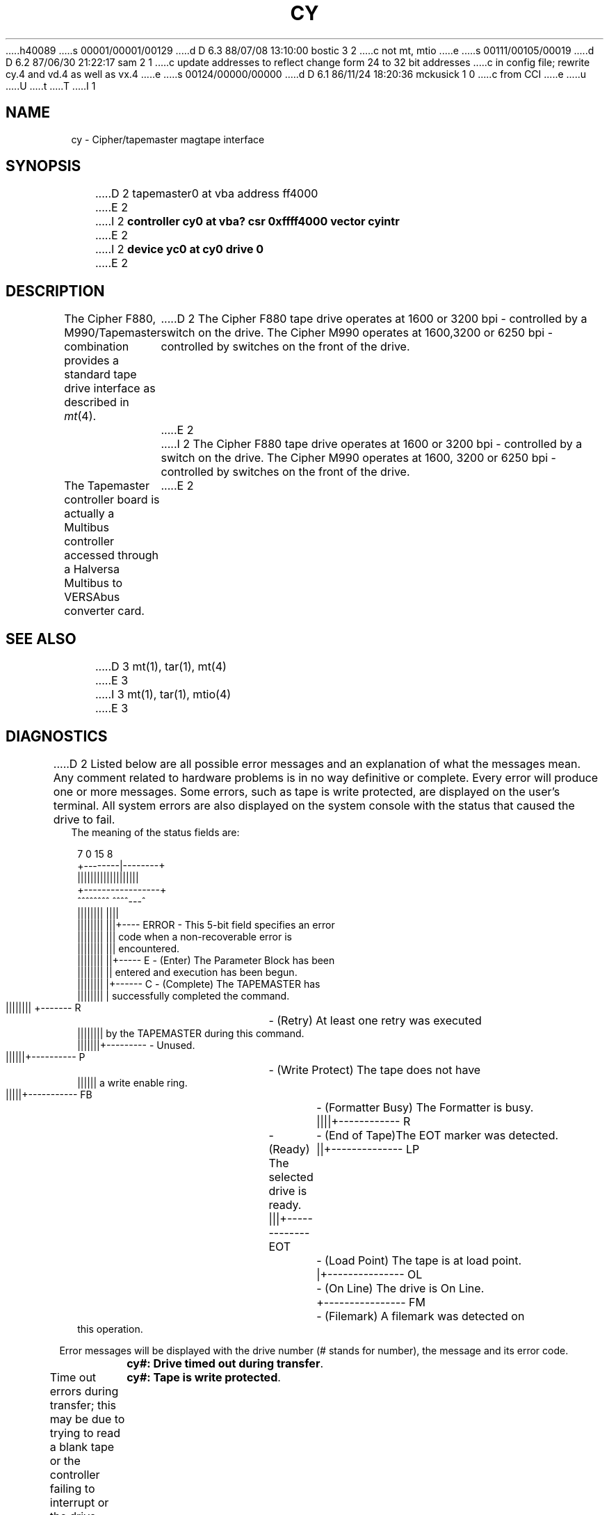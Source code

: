 h40089
s 00001/00001/00129
d D 6.3 88/07/08 13:10:00 bostic 3 2
c not mt, mtio
e
s 00111/00105/00019
d D 6.2 87/06/30 21:22:17 sam 2 1
c update addresses to reflect change form 24 to 32 bit addresses 
c in config file; rewrite cy.4 and vd.4 as well as vx.4
e
s 00124/00000/00000
d D 6.1 86/11/24 18:20:36 mckusick 1 0
c from CCI
e
u
U
t
T
I 1
.\" Copyright (c) 1986 Regents of the University of California.
.\" All rights reserved.  The Berkeley software License Agreement
.\" specifies the terms and conditions for redistribution.
.\"
.\"	%W% (Berkeley) %G%
.\"
.TH CY 4 "%Q%"
.UC 7
.SH NAME
cy \- Cipher/tapemaster magtape interface
.SH SYNOPSIS
D 2
tapemaster0 at vba address ff4000 
E 2
I 2
.B "controller cy0 at vba? csr 0xffff4000 vector cyintr"
E 2
.br
I 2
.B "device yc0 at cy0 drive 0"
E 2
.SH DESCRIPTION
The Cipher F880, M990/Tapemaster combination provides a standard tape drive
interface as described in
.IR mt (4).
D 2
The Cipher F880 tape drive operates at 1600 or 3200 bpi - controlled by a switch on the drive. The Cipher M990 operates at 1600,3200 or 6250 bpi - controlled by switches on the front of the drive.
E 2
I 2
The Cipher F880 tape drive operates at 1600 or 3200 bpi \-
controlled by a switch on the drive. 
The Cipher M990 operates at 1600, 3200 or 6250 bpi \-
controlled by switches on the front of the drive.
.PP
The Tapemaster controller board is actually a Multibus controller
accessed through a Halversa Multibus to VERSAbus converter card.
E 2
.SH "SEE ALSO"
D 3
mt(1), tar(1), mt(4)
E 3
I 3
mt(1), tar(1), mtio(4)
E 3
.SH DIAGNOSTICS
D 2
Listed below are all possible error messages and an explanation of what
the messages mean. Any comment related to hardware problems is in no way
definitive or complete. Every error will produce one or more messages.
Some errors, such as tape is write protected, are displayed on the user's terminal. All system errors are also displayed on the system console with the status that caused the drive to fail.
.br
The meaning of the status fields are:
.sp 1
.in +0.1i
.nf
 7      0 15     8
+--------|--------+
|||||||||||||||||||
+-----------------+
 ^^^^^^^^ ^^^^---^
 |||||||| ||||
 |||||||| |||+---- ERROR - This 5-bit field specifies an error
 |||||||| |||              code when a non-recoverable error is
 |||||||| |||              encountered.
 |||||||| ||+----- E     - (Enter) The Parameter Block has been
 |||||||| ||               entered and execution has been begun.
 |||||||| |+------ C     - (Complete) The TAPEMASTER has
 |||||||| |                successfully completed the command.
 |||||||| +------- R	- (Retry) At least one retry was executed
 ||||||||                  by the TAPEMASTER during this command.
 |||||||+---------       - Unused.
 ||||||+---------- P	- (Write Protect) The tape does not have
 ||||||                    a write enable ring.
 |||||+----------- FB	- (Formatter Busy) The Formatter is busy.
 ||||+------------ R	- (Ready) The selected drive is ready.
 |||+------------- EOT	- (End of Tape)The EOT marker was detected.
 ||+-------------- LP	- (Load Point) The tape is at load point.
 |+--------------- OL	- (On Line) The drive is On Line.
 +---------------- FM	- (Filemark) A filemark was detected on
                           this operation.
.fi
.sp 1
.sp 1
.in -0.2i
Error messages will be displayed with the drive number (# stands for number), the message and its error code.
.sp 1
	\fBcy#: Drive timed out during transfer\fP.            
.br
Time out errors during transfer; this may be due to trying to read a blank tape or the controller failing to interrupt or the drive dropping off-line ... (Error:01-05)\fR 
.sp1
	\fBcy#: Tape is write protected\fP.
.br
An attempt was made to write on the tape drive when no write ring was present; this message is written only on the terminal of the user who tried to access the tape. (Error:11)\fR
.sp1
	\fBcy#: Drive is not on-line\fP.
.br
An attempt was made to access the tape while it was offline; this message is written only on the terminal of the user who tried to access the tape. (Error:10)\fR
.sp1
\fB	cy#: Controller referenced non-existent system memory\fP.
A memory time-out occurred during a system memory reference. (Error:06)\fR.
.sp1
\fB	cy#: Controller diagnostics failed\fP.
.br
An error occurred in the micro-diagnostics or the diagnostic mode jumper was not installed while attempting to execute a Diagnostics command. (Error:08,13)\fR
.sp1
\fB	cy#: Unsatisfactory media found\fP.
.br
A tape time-out occured, because the tape drive did not supply an expected read or write strobe. This normally occurs when attempting to read a larger record than was written. It may also occur during a write due to a damaged tape. This message is written on the terminal of the user who tried to access the tape. (Error:0F)\fR
.sp1
	\fBcy#: Checksum error in controller proms\fP.
.br
An error was detected while calculating a checksum on the PROM. (Error:0E)\fR
.sp1
\fB	cy#: Unrecoverable media error during read\fP.
.br
A hard or soft error occurred which could not eliminated by retry. (Error:0A)\fR
.sp1
\fB	cy#: Unrecoverable tape parity error\fP.
.br
A read parity error occurred on the byte interface between the drive and the TAPEMASTER. (Error:0D)\fR 
.sp1
\fB	cy#: Blank tape found (data expected)\fP.
.br
Blank tape was encountered where data was expected. (Error:07)\fR
.sp1
.sp1
\fB****Tapemaster controller time-out during initialization!****\fP
.br
Tapemaster controller failed to acknowledge the first attention while initializing the tape parameter blocks.\fP
.sp1
\fR****Tapemaster configuration failure!****\fP
.br
Tapemaster failed while initializng the on-board registers, memory and calculate the buffer space which is available for buffered operations.\fP
.sp1
\fR****Unrecoverble hardware error****\fP
.br
An unrecoverable hardware error occured. Controller or drive failure!!\fP
.sp1
The following are Warning messages:
.sp1
	\fRcy#: # cm of tape were used for recovering bad spots.\fP
.br
Displays the number of centimeters of tape that were skipped over while retrying due to bad spots on the tape.\fP
.sp1
	\fRcy#: Maximum block size is #!\fP
.br
Specified block size exceeded the displayed maximum block size.\fP

BUGS
E 2
I 2
\fBcy%d: %dkb buffer\fP.  The formatter was found to have a
%d kilobyte buffer during autoconfiguration.
.PP
\fBcy%d: timeout or err during init, status=%b\fP.  The controller
timed out or an error occurred on a nop command during autoconfiguration;
the controller may be hung.
.PP
\fBcy%d: configuration failure, status=%b\fP.  The controller
timed out or an error occurred on a configure command during
autoconfiguration; the controller may be hung.
.PP
\fByc%d: no write ring\fR.  An attempt was made to write on the tape drive
when no write ring was present; this message is written on the terminal of
the user who tried to access the tape.
.PP
\fByc%d: not online\fR.  An attempt was made to access the tape while it
was offline; this message is written on the terminal of the user
who tried to access the tape.
.PP
\fBcy%d: i/o size too large\fP.  A read or a write request exceeded the
maximum transfer size for the controller \- 32 kilobytes; this message
is written on the terminal of the user who made the read or write request.
.PP
\fByc%d: hard error bn%d status=%b\fR.   A tape error occurred
at block \fIbn\fR; the cy error register is
printed in hexadecimal with the bits symbolically decoded.  Any error is
fatal on non-raw tape; when possible the driver will have retried
the operation which failed several times before reporting the error.
For known errors, the trailing %s is one of the following:
.RS
\fBtimeout\fP, \fBtimeout1\fP, \fBtimeout2\fP, \fBtimeout3\fP, \fBtimeout4\fP. 
Time out errors; this may be due to trying to read a blank tape
or the controller failing to interrupt or the drive dropping off-line.
.PP
\fBnon-existent memory\fP.  A controller transfer to memory timed out.
.PP
\fBblank tape\fP.  The controller detected a blank tape when
data was expected.
.PP
\fBmicro-diagnostic\fP, \fBmissing diagnostic jumper\fP. 
An error occurred in the micro-diagnostics or
the diagnostic mode jumper was not installed while attempting to execute
a diagnostics command.
.PP
\fBeot/bot detected\fP.  The controller unexpectedly encountered
end-of-tape or beginning-of-tape during an operation.
.PP
\fBretry unsuccessful\fP.  
An error occurred which could not be recovered by repeated retries.
.PP
\fBfifo over/under-flow\fP.
The controller was unable to transfer data to the drive fast enough.
This usually occurs because a transfer was performed without using the
controller's internal buffer.
.PP
\fBdrive to controller parity error\fP.
A parity error was detected by the controller in data transferred
between the drive and the controller's internal buffer.
.PP
\fBprom checksum\fP.
The controller thinks its PROM is corrupted.
.PP
\fBtime out tape strobe (record length error)\fP.
The controller timed out while looking for an inter-record gap.
This usually occurs because the records on the tape are larger than
expected (or can be handled).
.PP
\fBtape not ready\fP.
The drive does not respond; usually the power has been turned off
or a cable has come off.
.PP
\fBwrite protected\fP.
A write ring was present in the tape when a write was attempted.
.PP
\fBinvalid link pointer\fP.
An invalid pointer was encountered in a tape parameter block.
.PP
\fBunexpected file mark\fP.
A tape file mark was encountered while trying to read or space.
.PP
\fBinvalid byte count\fP.
An invalid byte count parameter was encountered in a tape parameter
block.
.PP
\fBunidentified hardware error\fP, \fBstreaming terminated\fP.
These should not happen.
.RE
.PP
\fByc%d: lost interrupt\fP.
The controller failed to respond with an interrupt signifying completion
of the current command.  The system will attempt to abort the
outstanding command and reset the controller.
.PP
\fBcy%d: reset failed\fP.
The system was unable to reset the controller.  This is normally preceded
by another message from the driver.
.SH BUGS
The controller supports only 20-bit addresses.  The only way the
system can insure the controller will be able to address data
to be transferred
is to copy it into an intermediate buffer allocated in the first megabyte
of system memory.
E 2
E 1

